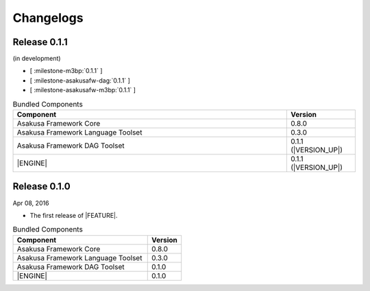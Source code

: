 ==========
Changelogs
==========

Release 0.1.1
=============

(in development)

* [ :milestone-m3bp:`0.1.1` ]
* [ :milestone-asakusafw-dag:`0.1.1` ]
* [ :milestone-asakusafw-m3bp:`0.1.1` ]

..  list-table:: Bundled Components
    :widths: 8 2
    :header-rows: 1

    * - Component
      - Version
    * - Asakusa Framework Core
      - 0.8.0
    * - Asakusa Framework Language Toolset
      - 0.3.0
    * - Asakusa Framework DAG Toolset
      - 0.1.1 (|VERSION_UP|)
    * - |ENGINE|
      - 0.1.1 (|VERSION_UP|)

Release 0.1.0
=============

Apr 08, 2016

* The first release of |FEATURE|.

..  list-table:: Bundled Components
    :widths: 8 2
    :header-rows: 1

    * - Component
      - Version
    * - Asakusa Framework Core
      - 0.8.0
    * - Asakusa Framework Language Toolset
      - 0.3.0
    * - Asakusa Framework DAG Toolset
      - 0.1.0
    * - |ENGINE|
      - 0.1.0
